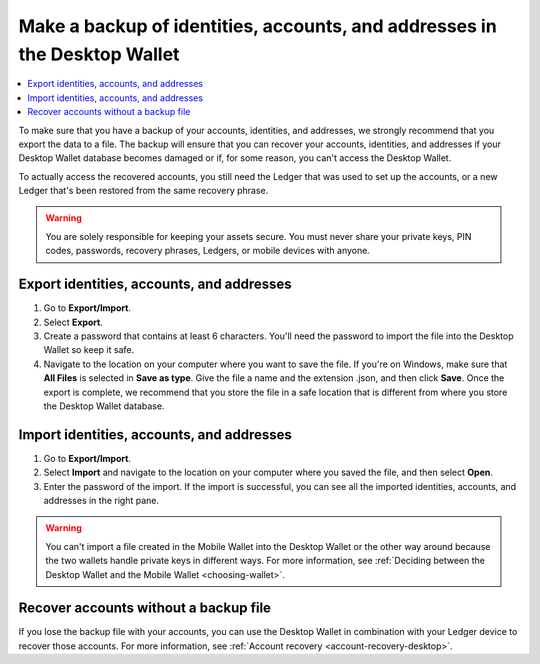 
.. _export-import-desktop:

==========================================================================
Make a backup of identities, accounts, and addresses in the Desktop Wallet
==========================================================================

.. contents::
    :local:
    :backlinks: none
    :depth: 1

To make sure that you have a backup of your accounts, identities, and addresses, we strongly recommend that you export the data to a file. The backup will ensure that you can recover your accounts, identities, and addresses if your Desktop Wallet database becomes damaged or if, for some reason, you can't access the Desktop Wallet.

To actually access the recovered accounts, you still need the Ledger that was used to set up the accounts, or a new Ledger that's been restored from the same recovery phrase.

.. Warning::
   You are solely responsible for keeping your assets secure. You must never share your private keys, PIN codes, passwords, recovery phrases, Ledgers, or mobile devices with anyone.

Export identities, accounts, and addresses
================================================

#.  Go to **Export/Import**.

#.  Select **Export**.

#.  Create a password that contains at least 6 characters. You'll need the password to import the file into the Desktop Wallet so keep it safe.

#.  Navigate to the location on your computer where you want to save the file. If you're on Windows, make sure that **All Files** is selected in **Save as type**. Give the file a name and the extension .json, and then click **Save**. Once the export is complete, we recommend that you store the file in a safe location that is different from where you store the Desktop Wallet database.

Import identities, accounts, and addresses
===========================================

#.  Go to **Export/Import**.

#.  Select **Import** and navigate to the location on your computer where you saved the file, and then select **Open**.

#. Enter the password of the import. If the import is successful, you can see all the imported identities, accounts, and addresses in the right pane.

.. Warning::
    You can't import a file created in the Mobile Wallet into the Desktop Wallet or the other way around because the two wallets handle private keys in different ways. For more information, see :ref:`Deciding between the Desktop Wallet and the Mobile Wallet <choosing-wallet>`.

Recover accounts without a backup file
======================================

If you lose the backup file with your accounts, you can use the Desktop Wallet in combination with your Ledger device to recover those accounts. For more information, see :ref:`Account recovery <account-recovery-desktop>`.

